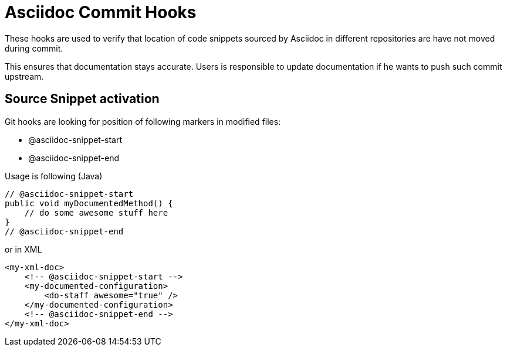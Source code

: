 = Asciidoc Commit Hooks

These hooks are used to verify that location of code snippets sourced by Asciidoc in different repositories are
have not moved during commit.

This ensures that documentation stays accurate. Users is responsible to update documentation if he wants to push such commit upstream.

== Source Snippet activation

Git hooks are looking for position of following markers in modified files:

* +@asciidoc-snippet-start+
* +@asciidoc-snippet-end+

Usage is following (Java)

[source,java]
----
// @asciidoc-snippet-start
public void myDocumentedMethod() {
    // do some awesome stuff here
}
// @asciidoc-snippet-end
----

or in XML

[source,xml]
----
<my-xml-doc>
    <!-- @asciidoc-snippet-start -->
    <my-documented-configuration>
        <do-staff awesome="true" />
    </my-documented-configuration>
    <!-- @asciidoc-snippet-end -->
</my-xml-doc>
----
